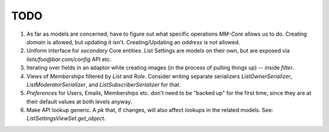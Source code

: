 TODO
====

1. As far as models are concerned, have to figure out what specific operations `MM-Core`
   allows us to do. Creating `domain` is allowed, but updating it isn't.
   Creating/Updating an `address` is not allowed.

2. Uniform interface for *secondary* Core entities. List Settings are models on
   their own, but are exposed via `lists/foo@bar.com/config` API etc.

3. Iterating over fields in an adaptor while creating images (in the process of
   pulling things up) -- inside `filter`.

4. Views of `Memberships` filtered by `List` and `Role`. Consider writing
   separate serializers `ListOwnerSerializer`, `ListModeratorSerializer`, and
   `ListSubscriberSerializer` for that.

5. `Preferences` for Users, Emails, Memberships etc. don't need to be "backed up"
   for the first time, since they are at their default values at both levels
   anyway.

6. Make API lookup generic. A `pk` that, if changes, will also affect lookups
   in the related models. See: `ListSettingsViewSet.get_object`.
